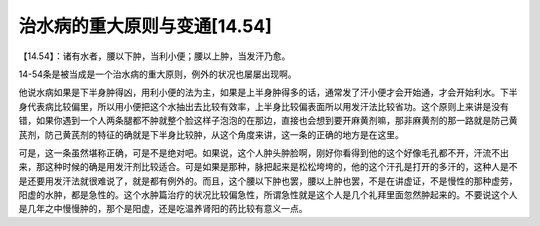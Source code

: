 治水病的重大原则与变通[14.54]
=============================

【14.54】：诸有水者，腰以下肿，当利小便；腰以上肿，当发汗乃愈。

14-54条是被当成是一个治水病的重大原则，例外的状况也屡屡出现啊。

他说水病如果是下半身肿得凶，用利小便的法为主，如果是上半身肿得多的话，通常发了汗小便才会开始通，才会开始利水。下半身代表病比较偏里，所以用小便把这个水抽出去比较有效率，上半身比较偏表面所以用发汗法比较省功。这个原则上来讲是没有错，如果你遇到一个人两条腿都不肿就整个脸这样子泡泡的在那边，直接也会想到要开麻黄剂嘛，那非麻黄剂的那一路就是防己黄芪剂，防己黄芪剂的特征的确就是下半身比较肿，从这个角度来讲，这一条的正确的地方是在这里。

可是，这一条虽然堪称正确，可是不是绝对吧。如果说，这个人肿头肿脸啊，刚好你看得到他的这个好像毛孔都不开，汗流不出来，那这种时候的确是用发汗剂比较适合。可是如果是那种，脉把起来是松松垮垮的，他的这个汗孔是打开的多汗的，这种人是不是还要用发汗法就很难说了，就是都有例外的。而且，这个腰以下肿也罢，腰以上肿也罢，不是在讲虚证，不是慢性的那种虚劳，阳虚的水肿，都是急性的。这个水肿篇治疗的状况比较偏急性，所谓急性就是这个人是几个礼拜里面忽然肿起来的。不要说这个人是几年之中慢慢肿的，那个是阳虚，还是吃温养肾阳的药比较有意义一点。
